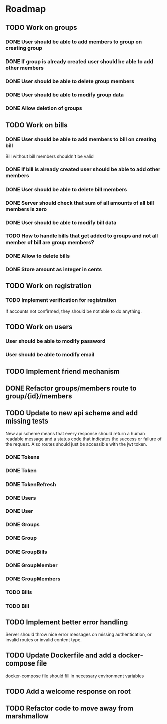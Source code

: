 * Roadmap

** TODO Work on groups
*** DONE User should be able to add members to group on creating group
*** DONE If group is already created user should be able to add other members
*** DONE User should be able to delete group members
*** DONE User should be able to modify group data
*** DONE Allow deletion of groups


** TODO Work on bills
*** DONE User should be able to add members to bill on creating bill
    Bill without bill members shouldn't be valid
*** DONE If bill is already created user should be able to add other members
*** DONE User should be able to delete bill members
*** DONE Server should check that sum of all amounts of all bill members is zero
*** DONE User should be able to modify bill data
*** TODO How to handle bills that get added to groups and not all member of bill are group members?
*** DONE Allow to delete bills
*** DONE Store amount as integer in cents


** TODO Work on registration
*** TODO Implement verification for registration
    If accounts not confirmed, they should be not able to do anything.


** TODO Work on users
*** User should be able to modify password
*** User should be able to modify email


** TODO Implement friend mechanism


** DONE Refactor groups/members route to group/{id}/members

** TODO Update to new api scheme and add missing tests
   New api scheme means that every response should return a
   human readable message and a status code that indicates the success
   or failure of the request. Also routes should just be accessible
   with the jwt token.
*** DONE Tokens
*** DONE Token
*** DONE TokenRefresh
*** DONE Users
*** DONE User
*** DONE Groups
*** DONE Group
*** DONE GroupBills
*** DONE GroupMember
*** DONE GroupMembers
*** TODO Bills
*** TODO Bill

** TODO Implement better error handling
   Server should throw nice error messages on missing authentication, or
   invalid routes or invalid content type.

** TODO Update Dockerfile and add a docker-compose file
   docker-compose file should fill in necessary environment variables

** TODO Add a welcome response on root

** TODO Refactor code to move away from marshmallow
